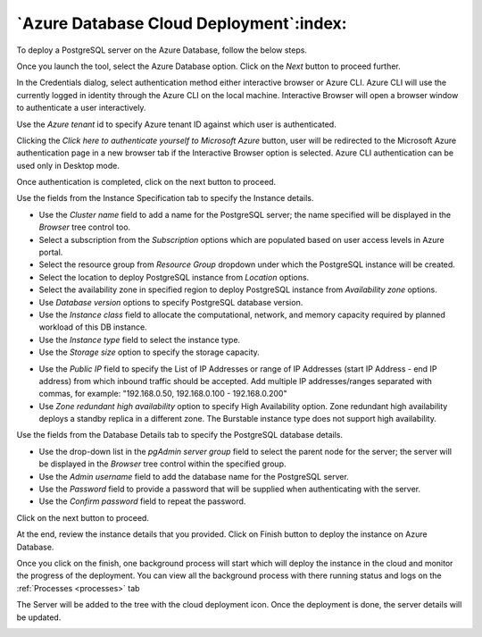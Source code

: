 .. cloud_azure_database:

******************************************
`Azure Database Cloud Deployment`:index:
******************************************

To deploy a PostgreSQL server on the Azure Database, follow the below steps.

.. image:: images/cloud_provider_for_postgresql.png
    :alt: Cloud Deployment
    :align: center

Once you launch the tool, select the Azure Database option.
Click on the *Next* button to proceed further.


.. image:: images/cloud_azure_credentials.png
    :alt: Cloud Deployment
    :align: center

In the Credentials dialog, select authentication method either interactive
browser or Azure CLI. Azure CLI will use the currently logged in identity
through the Azure CLI on the local machine. Interactive Browser will
open a browser window to authenticate a user interactively.

Use the *Azure tenant* id to specify Azure tenant ID against which user
is authenticated.

Clicking the *Click here to authenticate yourself to Microsoft Azure*
button, user will be redirected to the Microsoft Azure authentication page in a
new browser tab if the Interactive Browser option is selected.
Azure CLI authentication can be used only in Desktop mode.

Once authentication is completed, click on the next button to proceed.

.. image:: images/cloud_azure_instance.png
    :alt: Cloud Deployment
    :align: center

Use the fields from the Instance Specification tab to specify the Instance
details.

* Use the *Cluster name* field to add a name for the PostgreSQL
  server; the name specified will be displayed in the *Browser* tree control too.

* Select a subscription from the *Subscription* options which are populated based
  on user access levels in Azure portal.

* Select the resource group from *Resource Group* dropdown under which the
  PostgreSQL instance will be created.

* Select the location to deploy PostgreSQL instance from *Location*
  options.

* Select the availability zone in specified region to deploy PostgreSQL
  instance from *Availability zone* options.

* Use *Database version* options to specify PostgreSQL database version.

* Use the *Instance class* field to allocate the computational, network, and
  memory capacity required by planned workload of this DB instance.

* Use the *Instance type* field to select the instance type.

* Use the *Storage size* option to specify the storage capacity.

.. image:: images/cloud_azure_network.png
    :alt: Cloud Deployment
    :align: center

* Use the *Public IP* field to specify the List of IP Addresses or range of
  IP Addresses (start IP Address - end IP address) from which inbound traffic
  should be accepted. Add multiple IP addresses/ranges separated with commas,
  for example: "192.168.0.50, 192.168.0.100 - 192.168.0.200"

* Use *Zone redundant high availability* option to specify High Availability
  option. Zone redundant high availability deploys a standby replica in a
  different zone.
  The Burstable instance type does not support high availability.

.. image:: images/cloud_azure_database.png
    :alt: Cloud Deployment
    :align: center

Use the fields from the Database Details tab to specify the PostgreSQL database details.

* Use the drop-down list in the *pgAdmin server group* field to select the parent
  node for the server; the server will be displayed in the *Browser* tree
  control within the specified group.

* Use the *Admin username* field to add the database name for the PostgreSQL
  server.

* Use the *Password* field to provide a password that will be supplied when
  authenticating with the server.

* Use the *Confirm password* field to repeat the password.

Click on the next button to proceed.

.. image:: images/cloud_azure_review.png
    :alt: Cloud Deployment
    :align: center

At the end, review the instance details that you provided. Click on Finish
button to deploy the instance on Azure Database.

Once you click on the finish, one background process will start which will
deploy the instance in the cloud and monitor the progress of the deployment.
You can view all the background process with there running status and logs
on the :ref:`Processes <processes>` tab

.. image:: images/cloud_azure_bg_process_watcher.png
    :alt: Cloud Deployment
    :align: center

The Server will be added to the tree with the cloud deployment icon. Once the
deployment is done, the server details will be updated.

.. image:: images/cloud_deployment_tree.png
    :alt: Cloud Deployment Provider
    :align: center
